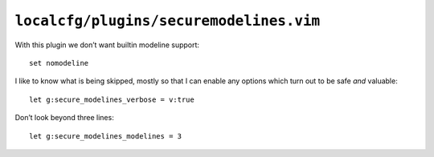 ``localcfg/plugins/securemodelines.vim``
========================================

With this plugin we don’t want builtin modeline support::

    set nomodeline

I like to know what is being skipped, mostly so that I can enable any options
which turn out to be safe *and* valuable::

    let g:secure_modelines_verbose = v:true

Don’t look beyond three lines::

    let g:secure_modelines_modelines = 3
